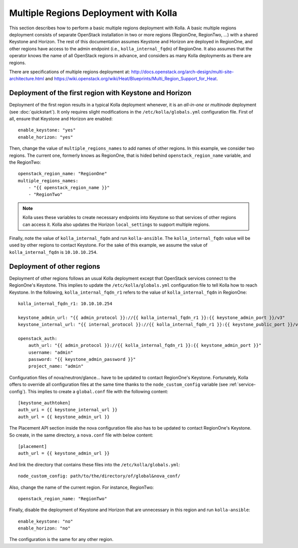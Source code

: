 .. _multi-regions:

======================================
Multiple Regions Deployment with Kolla
======================================

This section describes how to perform a basic multiple regions deployment
with Kolla. A basic multiple regions deployment consists of separate
OpenStack installation in two or more regions (RegionOne, RegionTwo, ...)
with a shared Keystone and Horizon. The rest of this documentation assumes
Keystone and Horizon are deployed in RegionOne, and other regions have
access to the admin endpoint (i.e., ``kolla_internal_fqdn``) of RegionOne.
It also assumes that the operator knows the name of all OpenStack regions
in advance, and considers as many Kolla deployments as there are regions.

There are specifications of multiple regions deployment at:
`<http://docs.openstack.org/arch-design/multi-site-architecture.html>`__
and
`<https://wiki.openstack.org/wiki/Heat/Blueprints/Multi_Region_Support_for_Heat>`__.

Deployment of the first region with Keystone and Horizon
========================================================

Deployment of the first region results in a typical Kolla deployment
whenever, it is an *all-in-one* or *multinode* deployment (see
:doc:`quickstart`). It only requires slight modifications in the
``/etc/kolla/globals.yml`` configuration file. First of all, ensure that
Keystone and Horizon are enabled:

::

   enable_keystone: "yes"
   enable_horizon: "yes"

Then, change the value of ``multiple_regions_names`` to add names of other
regions. In this example, we consider two regions. The current one,
formerly knows as RegionOne, that is hided behind
``openstack_region_name`` variable, and the RegionTwo:

::

   openstack_region_name: "RegionOne"
   multiple_regions_names:
       - "{{ openstack_region_name }}"
       - "RegionTwo"

.. note:: Kolla uses these variables to create necessary endpoints into
          Keystone so that services of other regions can access it. Kolla
          also updates the Horizon ``local_settings`` to support multiple
          regions.

Finally, note the value of ``kolla_internal_fqdn`` and run
``kolla-ansible``. The ``kolla_internal_fqdn`` value will be used by other
regions to contact Keystone. For the sake of this example, we assume the
value of ``kolla_internal_fqdn`` is ``10.10.10.254``.

Deployment of other regions
===========================

Deployment of other regions follows an usual Kolla deployment except that
OpenStack services connect to the RegionOne's Keystone. This implies to
update the ``/etc/kolla/globals.yml`` configuration file to tell Kolla how
to reach Keystone. In the following, ``kolla_internal_fqdn_r1`` refers to
the value of ``kolla_internal_fqdn`` in RegionOne:

::

   kolla_internal_fqdn_r1: 10.10.10.254

   keystone_admin_url: "{{ admin_protocol }}://{{ kolla_internal_fqdn_r1 }}:{{ keystone_admin_port }}/v3"
   keystone_internal_url: "{{ internal_protocol }}://{{ kolla_internal_fqdn_r1 }}:{{ keystone_public_port }}/v3"

   openstack_auth:
       auth_url: "{{ admin_protocol }}://{{ kolla_internal_fqdn_r1 }}:{{ keystone_admin_port }}"
       username: "admin"
       password: "{{ keystone_admin_password }}"
       project_name: "admin"

Configuration files of nova/neutron/glance... have to be updated to
contact RegionOne's Keystone. Fortunately, Kolla offers to override all
configuration files at the same time thanks to the
``node_custom_config`` variable (see :ref:`service-config`). This
implies to create a ``global.conf`` file with the following content:

::

   [keystone_authtoken]
   auth_uri = {{ keystone_internal_url }}
   auth_url = {{ keystone_admin_url }}

The Placement API section inside the nova configuration file also has
to be updated to contact RegionOne's Keystone. So create, in the same
directory, a ``nova.conf`` file with below content:

::

   [placement]
   auth_url = {{ keystone_admin_url }}

And link the directory that contains these files into the
``/etc/kolla/globals.yml``:

::

   node_custom_config: path/to/the/directory/of/global&nova_conf/

Also, change the name of the current region. For instance, RegionTwo:

::

   openstack_region_name: "RegionTwo"

Finally, disable the deployment of Keystone and Horizon that are
unnecessary in this region and run ``kolla-ansible``:

::

   enable_keystone: "no"
   enable_horizon: "no"

The configuration is the same for any other region.
